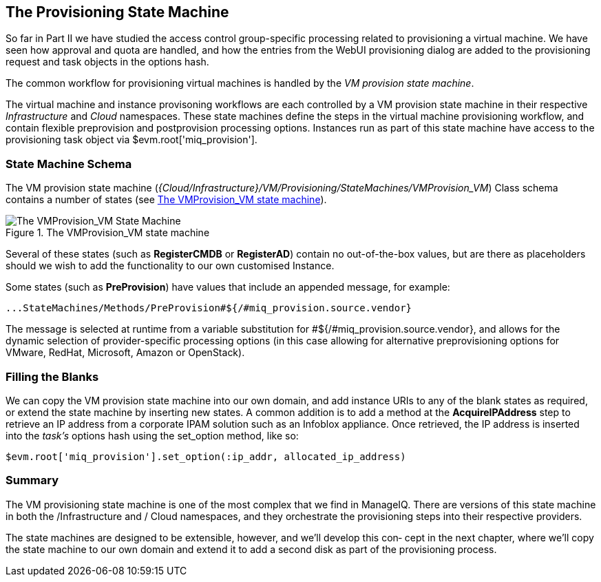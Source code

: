 [[vm-provision-state-machine]]
== The Provisioning State Machine

So far in Part II we have studied the access control group-specific processing related to provisioning a virtual machine. We have seen how approval and quota are handled, and how the entries from the WebUI provisioning dialog are added to the provisioning request and task objects in the options hash.

The common workflow for provisioning virtual machines is handled by the _VM provision state machine_.  

The virtual machine and instance provisoning workflows are each controlled by a VM provision state machine in their respective _Infrastructure_ and _Cloud_ namespaces. These state machines define the steps in the virtual machine provisioning workflow, and contain flexible preprovision and postprovision processing options. Instances run as part of this state machine have access to the provisioning task object via +$evm.root['miq_provision']+.

=== State Machine Schema

The VM provision state machine (_{Cloud/Infrastructure}/VM/Provisioning/StateMachines/VMProvision_VM_) Class schema contains a number of states (see <<c21i1>>).

[[c21i1]]
.The VMProvision_VM state machine
image::part2/chapter21/images/screenshot1hd.png["The VMProvision_VM State Machine"]

Several of these states (such as *RegisterCMDB* or *RegisterAD*) contain no out-of-the-box values, but are there as placeholders should we wish to add the functionality to our own customised Instance.

Some states (such as *PreProvision*) have values that include an appended message, for example:

....
...StateMachines/Methods/PreProvision#${/#miq_provision.source.vendor}
....

The message is selected at runtime from a variable substitution for +#${/#miq_provision.source.vendor}+, and allows for the dynamic selection of provider-specific processing options (in this case allowing for alternative preprovisioning options for VMware, RedHat, Microsoft, Amazon or OpenStack).

=== Filling the Blanks

We can copy the VM provision state machine into our own domain, and add instance URIs to any of the blank states as required, or extend the state machine by inserting new states. A common addition is to add a method at the *AcquireIPAddress* step to retrieve an IP address from a corporate IPAM solution such as an Infoblox appliance. Once retrieved, the IP address is inserted into the _task's_ options hash using the +set_option+ method, like so:

[source,ruby]
----
$evm.root['miq_provision'].set_option(:ip_addr, allocated_ip_address)
----

=== Summary

The VM provisioning state machine is one of the most complex that we find in
ManageIQ. There are versions of this state machine in both the /Infrastructure and /
Cloud namespaces, and they orchestrate the provisioning steps into their respective
providers.

The state machines are designed to be extensible, however, and we’ll develop this con‐
cept in the next chapter, where we’ll copy the state machine to our own domain and
extend it to add a second disk as part of the provisioning process.